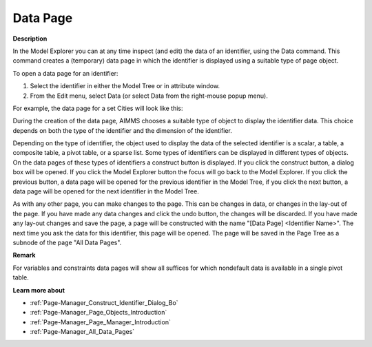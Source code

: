 .. |img_def_Data_Page_Set_example_bmp| image:: images/Data_Page_Set_example.bmp
.. |img_def_data_page_construct_button_bmp| image:: images/data_page_construct_button.bmp
.. |img_def_data_page_model_explorer_button_bmp| image:: images/data_page_model_explorer_button.bmp
.. |img_def_data_page_previous_button_bmp| image:: images/data_page_previous_button.bmp
.. |img_def_Data_Page_Next_button_bmp| image:: images/Data_Page_Next_button.bmp
.. |img_def_data_page_undo_button_bmp| image:: images/data_page_undo_button.bmp


.. _Page-Manager_Data_Page:


Data Page
=========

**Description** 

In the Model Explorer you can at any time inspect (and edit) the data of an identifier, using the Data command. This command creates a (temporary) data page in which the identifier is displayed using a suitable type of page object.

To open a data page for an identifier:

1.	Select the identifier in either the Model Tree or in attribute window.

2.	From the Edit menu, select Data (or select Data from the right-mouse popup menu).



For example, the data page for a set Cities will look like this:

|img_def_Data_Page_Set_example_bmp| 



During the creation of the data page, AIMMS chooses a suitable type of object to display the identifier data. This choice depends on both the type of the identifier and the dimension of the identifier. 

Depending on the type of identifier, the object used to display the data of the selected identifier is a scalar, a table, a composite table, a pivot table, or a sparse list. Some types of identifiers can be displayed in different types of objects. On the data pages of these types of identifiers a construct button is displayed. If you click the construct |img_def_data_page_construct_button_bmp| button, a dialog box will be opened. If you click the Model Explorer |img_def_data_page_model_explorer_button_bmp| button the focus will go back to the Model Explorer. If you click the previous |img_def_data_page_previous_button_bmp| button, a data page will be opened for the previous identifier in the Model Tree, if you click the next |img_def_Data_Page_Next_button_bmp| button, a data page will be opened for the next identifier in the Model Tree.

As with any other page, you can make changes to the page. This can be changes in data, or changes in the lay-out of the page. If you have made any data changes and click the undo |img_def_data_page_undo_button_bmp| button, the changes will be discarded. If you have made any lay-out changes and save the page, a page will be constructed with the name "[Data Page] <Identifier Name>". The next time you ask the data for this identifier, this page will be opened. The page will be saved in the Page Tree as a subnode of the page "All Data Pages".



**Remark** 

For variables and constraints data pages will show all suffices for which nondefault data is available in a single pivot table.



**Learn more about** 

*	:ref:`Page-Manager_Construct_Identifier_Dialog_Bo`  
*	:ref:`Page-Manager_Page_Objects_Introduction`  
*	:ref:`Page-Manager_Page_Manager_Introduction`  
*	:ref:`Page-Manager_All_Data_Pages`  



